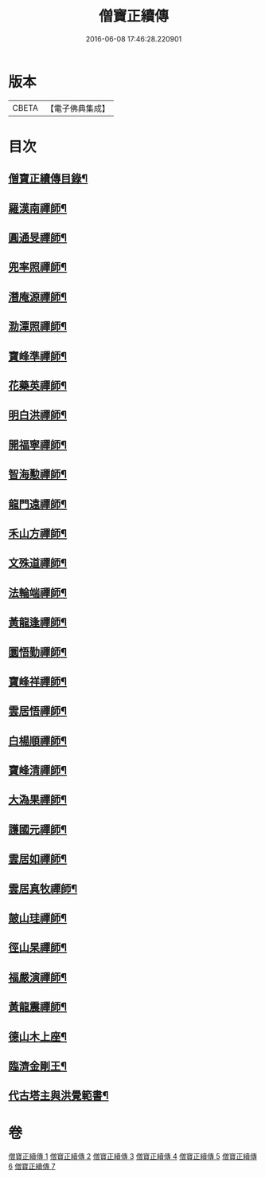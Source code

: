 #+TITLE: 僧寶正續傳 
#+DATE: 2016-06-08 17:46:28.220901

* 版本
 |     CBETA|【電子佛典集成】|

* 目次
** [[file:KR6q0041_001.txt::001-0556b2][僧寶正續傳目錄¶]]
** [[file:KR6q0041_001.txt::001-0556c17][羅漢南禪師¶]]
** [[file:KR6q0041_001.txt::001-0557c2][圓通旻禪師¶]]
** [[file:KR6q0041_001.txt::001-0558c9][兜率照禪師¶]]
** [[file:KR6q0041_001.txt::001-0559a21][潛庵源禪師¶]]
** [[file:KR6q0041_001.txt::001-0559c2][泐潭照禪師¶]]
** [[file:KR6q0041_002.txt::002-0560c12][寶峰準禪師¶]]
** [[file:KR6q0041_002.txt::002-0562a16][花藥英禪師¶]]
** [[file:KR6q0041_002.txt::002-0562b21][明白洪禪師¶]]
** [[file:KR6q0041_002.txt::002-0563b14][開福寧禪師¶]]
** [[file:KR6q0041_002.txt::002-0563c24][智海懃禪師¶]]
** [[file:KR6q0041_003.txt::003-0565a17][龍門遠禪師¶]]
** [[file:KR6q0041_003.txt::003-0566c12][禾山方禪師¶]]
** [[file:KR6q0041_003.txt::003-0567b5][文殊道禪師¶]]
** [[file:KR6q0041_003.txt::003-0568a6][法輪端禪師¶]]
** [[file:KR6q0041_003.txt::003-0568c20][黃龍逢禪師¶]]
** [[file:KR6q0041_004.txt::004-0569c3][圜悟勤禪師¶]]
** [[file:KR6q0041_004.txt::004-0571a19][寶峰祥禪師¶]]
** [[file:KR6q0041_004.txt::004-0572a4][雲居悟禪師¶]]
** [[file:KR6q0041_004.txt::004-0572b13][白楊順禪師¶]]
** [[file:KR6q0041_005.txt::005-0573a15][寶峰清禪師¶]]
** [[file:KR6q0041_005.txt::005-0573c4][大溈果禪師¶]]
** [[file:KR6q0041_005.txt::005-0574a20][護國元禪師¶]]
** [[file:KR6q0041_005.txt::005-0574c7][雲居如禪師¶]]
** [[file:KR6q0041_005.txt::005-0575a8][雲居真牧禪師¶]]
** [[file:KR6q0041_006.txt::006-0576b11][皷山珪禪師¶]]
** [[file:KR6q0041_006.txt::006-0577b9][徑山杲禪師¶]]
** [[file:KR6q0041_006.txt::006-0579a18][福嚴演禪師¶]]
** [[file:KR6q0041_006.txt::006-0579c23][黃龍震禪師¶]]
** [[file:KR6q0041_007.txt::007-0580c3][德山木上座¶]]
** [[file:KR6q0041_007.txt::007-0581c3][臨濟金剛王¶]]
** [[file:KR6q0041_007.txt::007-0582b10][代古塔主與洪覺範書¶]]

* 卷
[[file:KR6q0041_001.txt][僧寶正續傳 1]]
[[file:KR6q0041_002.txt][僧寶正續傳 2]]
[[file:KR6q0041_003.txt][僧寶正續傳 3]]
[[file:KR6q0041_004.txt][僧寶正續傳 4]]
[[file:KR6q0041_005.txt][僧寶正續傳 5]]
[[file:KR6q0041_006.txt][僧寶正續傳 6]]
[[file:KR6q0041_007.txt][僧寶正續傳 7]]

